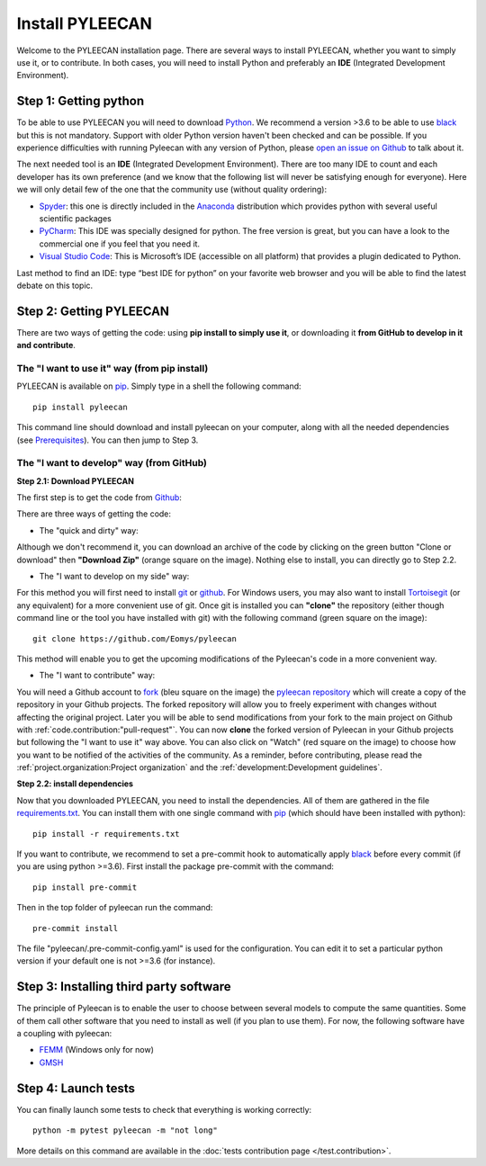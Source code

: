 #################
Install PYLEECAN
#################

Welcome to the PYLEECAN installation page. There are several ways to install PYLEECAN, whether you want to simply use it, or to contribute. In both cases, you will need to install Python and preferably an **IDE** (Integrated Development Environment).

Step 1: Getting python
======================

To be able to use PYLEECAN you will need to download `Python <https://www.python.org/downloads/>`__. We recommend a version >3.6 to be able to use `black <https://pypi.org/project/black/>`__ but this is not mandatory. Support with older Python version haven't been checked and can be possible. If you experience difficulties with running Pyleecan with any version of Python, please `open an issue on Github <https://github.com/Eomys/pyleecan/issues>`__ to talk about it.

The next needed tool is an **IDE** (Integrated Development Environment). There are too many IDE to count and each developer has its own preference (and we know that the following list will never be satisfying enough for everyone). Here we will only detail few of the one that the community use (without quality ordering):  

-	`Spyder <https://docs.spyder-ide.org/index.html>`__: this one is directly included in the `Anaconda <https://www.anaconda.com/distribution/>`__ distribution which provides python with several useful scientific packages
-	`PyCharm <https://www.jetbrains.com/fr-fr/pycharm/>`__: This IDE was specially designed for python. The free version is great, but you can have a look to the commercial one if you feel that you need it.   
-	`Visual Studio Code <https://code.visualstudio.com/docs/python/python-tutorial>`__: This is Microsoft’s IDE (accessible on all platform) that provides a plugin dedicated to Python.
Last method to find an IDE: type “best IDE for python” on your favorite web browser and you will be able to find the latest debate on this topic.

Step 2: Getting PYLEECAN
========================

There are two ways of getting the code: using **pip install to simply use it**, or downloading it **from GitHub to develop in it and contribute**.

The "I want to use it" way (from pip install)
---------------------------------------------

PYLEECAN is available on `pip <https://pypi.org/project/pip/>`__. Simply type in a shell the following command:
::

        pip install pyleecan
        
This command line should download and install pyleecan on your computer, along with all the needed dependencies (see `Prerequisites </pyleecan.prerequisites>`__). You can then jump to Step 3.



The "I want to develop" way (from GitHub)
-----------------------------------------

**Step 2.1: Download PYLEECAN**

The first step is to get the code from `Github <https://github.com/Eomys/pyleecan/>`__:

.. image:: _static/github_get_code.PNG

There are three ways of getting the code:

- The "quick and dirty" way: 

Although we don't recommend it, you can download an archive of the code by clicking on the green button "Clone or download" then **"Download Zip"** (orange square on the image). Nothing else to install, you can directly go to Step 2.2.

- The "I want to develop on my side" way: 

For this method you will first need to install `git <https://git-scm.com/>`__ or `github <https://desktop.github.com/>`__. For Windows users, you may also want to install `Tortoisegit <https://tortoisegit.org/download/>`__ (or any equivalent) for a more convenient use of git.
Once git is installed you can **"clone"** the repository (either though command line or the tool you have installed with git) with the following command (green square on the image):

::

        git clone https://github.com/Eomys/pyleecan

This method will enable you to get the upcoming modifications of the Pyleecan's code in a more convenient way. 

- The "I want to contribute" way:

You will need a Github account to `fork <https://help.github.com/en/articles/fork-a-repo>`__ (bleu square on the image) the `pyleecan repository <https://github.com/Eomys/pyleecan>`__ which will create a copy of the repository in your Github projects. The forked repository will allow you to freely experiment with changes without affecting the original project. Later you will be able to send modifications from your fork to the main project on Github with :ref:`code.contribution:"pull-request"`.
You can now **clone** the forked version of Pyleecan in your Github projects but following the "I want to use it" way above. 
You can also click on "Watch" (red square on the image) to choose how you want to be notified of the activities of the community. 
As a reminder, before contributing, please read the :ref:`project.organization:Project organization` and the :ref:`development:Development guidelines`.

**Step 2.2: install dependencies**

Now that you downloaded PYLEECAN, you need to install the dependencies. All of them are gathered in the file `requirements.txt <https://github.com/Eomys/pyleecan/blob/master/requirements.txt>`__. You can install them with one single command with `pip <https://pypi.org/project/pip/>`__ (which should have been installed with python):
::

        pip install -r requirements.txt

If you want to contribute, we recommend to set a pre-commit hook to automatically apply `black <https://pypi.org/project/black/>`__ before every commit (if you are using python >=3.6).
First install the package pre-commit with the command:
::

        pip install pre-commit
Then in the top folder of pyleecan run the command:
::

        pre-commit install
The file "pyleecan/.pre-commit-config.yaml" is used for the configuration. You can edit it to set a particular python version if your default one is not >=3.6 (for instance).

Step 3: Installing third party software
=======================================

The principle of Pyleecan is to enable the user to choose between several models to compute the same quantities. Some of them call other software that you need to install as well (if you plan to use them). For now, the following software have a coupling with pyleecan:

* `FEMM <http://www.femm.info/wiki/Download>`__ (Windows only for now)
* `GMSH <http://gmsh.info/>`__

Step 4: Launch tests
====================

You can finally launch some tests to check that everything is working correctly:
::

        python -m pytest pyleecan -m "not long"

More details on this command are available in the :doc:`tests contribution page </test.contribution>`.
